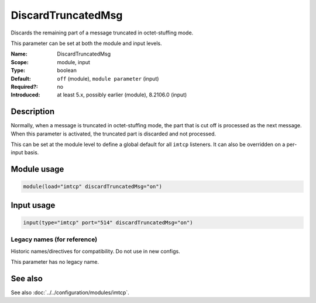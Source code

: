 .. _param-imtcp-discardtruncatedmsg:
.. _imtcp.parameter.module.discardtruncatedmsg:
.. _imtcp.parameter.input.discardtruncatedmsg:

DiscardTruncatedMsg
===================

.. index::
   single: imtcp; DiscardTruncatedMsg
   single: DiscardTruncatedMsg

.. summary-start

Discards the remaining part of a message truncated in octet-stuffing mode.

.. summary-end

This parameter can be set at both the module and input levels.

:Name: DiscardTruncatedMsg
:Scope: module, input
:Type: boolean
:Default: ``off`` (module), ``module parameter`` (input)
:Required?: no
:Introduced: at least 5.x, possibly earlier (module), 8.2106.0 (input)

Description
-----------
Normally, when a message is truncated in octet-stuffing mode, the part that is cut off is processed as the next message. When this parameter is activated, the truncated part is discarded and not processed.

This can be set at the module level to define a global default for all ``imtcp`` listeners. It can also be overridden on a per-input basis.

Module usage
------------
.. _imtcp.parameter.module.discardtruncatedmsg-usage:

.. code-block:: rsyslog

   module(load="imtcp" discardTruncatedMsg="on")

Input usage
-----------
.. _imtcp.parameter.input.discardtruncatedmsg-usage:

.. code-block:: rsyslog

   input(type="imtcp" port="514" discardTruncatedMsg="on")

Legacy names (for reference)
~~~~~~~~~~~~~~~~~~~~~~~~~~~~
Historic names/directives for compatibility. Do not use in new configs.

This parameter has no legacy name.

See also
--------
See also :doc:`../../configuration/modules/imtcp`.
